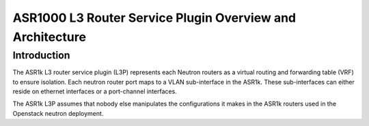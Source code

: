 ==========================================================
ASR1000 L3 Router Service Plugin Overview and Architecture
==========================================================

Introduction
~~~~~~~~~~~~
The ASR1k L3 router service plugin (L3P) represents each Neutron routers as
a virtual routing and forwarding table (VRF) to ensure isolation. Each neutron
router port maps to a VLAN sub-interface in the ASR1k. These sub-interfaces
can either reside on ethernet interfaces or a port-channel interfaces.

The ASR1k L3P assumes that nobody else manipulates the configurations it
makes in the ASR1k routers used in the Openstack neutron deployment.